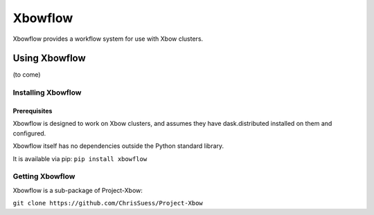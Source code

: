 Xbowflow
============

Xbowflow provides a workflow system for use with Xbow clusters.

Using Xbowflow
----------

(to come)




Installing  Xbowflow
~~~~~~~~~~~~~~~~~~~~~~~~~~~~~~~~


Prerequisites
^^^^^^^^^^^^^

Xbowflow is designed to work on Xbow clusters, and assumes they have dask.distributed installed on them and configured.

Xbowflow itself has no dependencies outside the Python standard library.

It is available via pip:
``pip install xbowflow``

Getting Xbowflow
~~~~~~~~~~~~~~~~
Xbowflow is a sub-package of Project-Xbow:

``git clone https://github.com/ChrisSuess/Project-Xbow``


